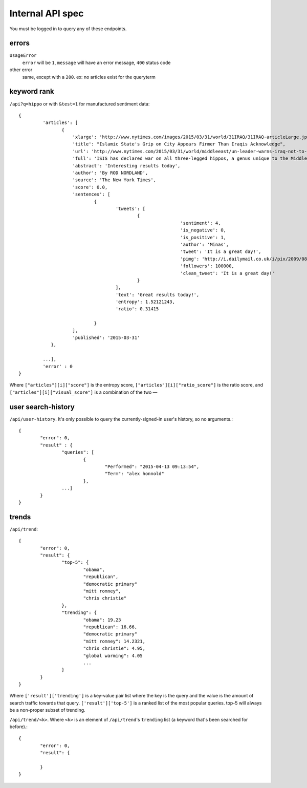 .. |---| unicode:: U+2014 .. em dash

Internal API spec
~~~~~~~~~~~~~~~~~

You must be logged in to query any of these endpoints.

errors
------

``UsageError``
        ``error`` will be ``1``, ``message`` will have an error message, ``400`` status code
other error
        same, except with a ``200``. ex: no articles exist for the queryterm

keyword rank
------------

``/api?q=hippo`` or with ``&test=1`` for manufactured sentiment data::


    {
	     'articles': [
		    {
			'xlarge': 'http://www.nytimes.com/images/2015/03/31/world/31IRAQ/31IRAQ-articleLarge.jpg',
			'title': "Islamic State's Grip on City Appears Firmer Than Iraqis Acknowledge",
			'url': 'http://www.nytimes.com/2015/03/31/world/middleeast/un-leader-warns-iraq-not-to-mistreat-civilians-after-liberation-from-isis.html',
			'full': 'ISIS has declared war on all three-legged hippos, a genus unique to the Middle East and Swaziland. Multiple Islamic State agents have been found dead in the Gigolo Lake, a small lake in Southwest Swaziland. Officials familar with the region are investigating. No hippo casualties have been reported, although a two legged hippo was found. Locals do not believe the two-legged genus frequents the area (this species is generally only found in Northwest Mozambique) and believe ISIS is involved. Ted Cruz and John McCain have shut down congress until Obama (1) prove he goes to chruch at least 4 times a day and (2) sends a minimum of 2 million US marines to Swaziland. Rob Nordland, reporting from Mbabane.',
			'abstract': 'Interesting results today',
			'author': 'By ROD NORDLAND',
			'source': 'The New York Times',
			'score': 0.0,
			'sentences': [
				{
					'tweets': [
						{
								'sentiment': 4,
								'is_negative': 0,
								'is_positive': 1,
								'author': 'Minas',
								'tweet': 'It is a great day!',
								'pimg': 'http://i.dailymail.co.uk/i/pix/2009/08/24/article-1208479-0627718E000005DC-357_634x378.jpg',
								'followers': 100000,
								'clean_tweet': 'It is a great day!'
						}
					],
					'text': 'Great results today!',
                                        'entropy': 1.52121243,
					'ratio': 0.31415

				}
			],
			'published': '2015-03-31'
		},
	
	     ...],
	     'error' : 0
    }


Where ``["articles"][i]["score"]`` is the entropy score, ``["articles"][i]["ratio_score"]`` is the ratio score, and ``["articles"][i]["visual_score"]`` is a combination of the two |---|


user search-history
-------------------

``/api/user-history``. It's only possible to query the currently-signed-in user's history, so no arguments.::


        {
                "error": 0, 
		"result" : {
                	"queries": [
                        	{
                                	"Performed": "2015-04-13 09:13:54", 
                                	"Term": "alex honnold"
                        	},
                	...] 
        	}
	}


trends
------

``/api/trend``::

	{
		"error": 0,
		"result": {
			"top-5": {
				"obama",
				"republican",
				"democratic primary"
				"mitt romney",
				"chris christie"
			},
			"trending": {
				"obama": 19.23
				"republican": 16.66,
				"democratic primary"
				"mitt romney": 14.2321,
				"chris christie": 4.95,
				"global warming": 4.05
				...
			}
		}
	}


Where ``['result']['trending']`` is a key-value pair list where the key is the query and the value is the amount of search traffic towards that query. ``['result']['top-5']`` is a ranked list of the most popular queries. top-5 will always be a non-proper subset of trending.

``/api/trend/<k>``. Where ``<k>`` is an element of ``/api/trend``'s ``trending`` list (a keyword that's been searched for before).::

	{
		"error": 0,
		"result": {
				
		}
	}
